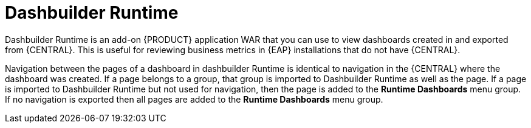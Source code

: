 [id='dashbuilder-runtimes-con_{context}']
= Dashbuilder Runtime

Dashbuilder Runtime is an add-on {PRODUCT} application WAR that you can use to view dashboards created in and exported from {CENTRAL}. This is useful for reviewing business metrics in {EAP} installations that do not have {CENTRAL}.

Navigation between the pages of a dashboard in dashbuilder Runtime is identical to navigation in the {CENTRAL} where the dashboard was created. If a page belongs to a group, that group is imported to Dashbuilder Runtime as well as the page. If a page is imported to Dashbuilder Runtime but not used for navigation, then the page is added to the *Runtime Dashboards* menu group. If no navigation is exported then all pages are added to the *Runtime Dashboards* menu group.
